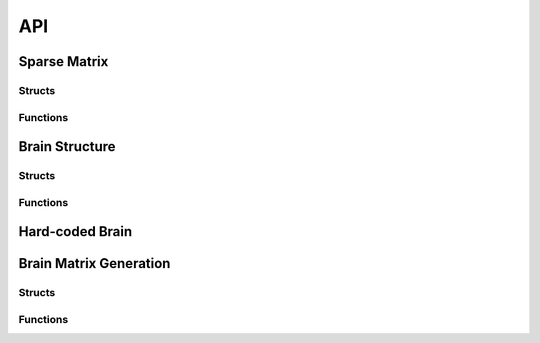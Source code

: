 API
================


Sparse Matrix
--------------

Structs
^^^^^^^^

.. doxygenstruct:: coo

.. doxygenstruct:: csr

.. doxygenstruct:: MatrixDist


Functions
^^^^^^^^^^

.. doxygenfunction:: csrGetValue


.. doxygenfunction:: csrDisplay

.. doxygenfunction:: initMatrixDist


Brain Structure
----------------


Structs
^^^^^^^^

.. doxygenstruct:: BrainPart

.. doxygenstruct:: Brain


Functions
^^^^^^^^^^

.. doxygenfunction:: choose_neuron_type

.. doxygenfunction:: free_brain

.. doxygenfunction:: generate_neuron_types

.. doxygenfunction:: get_brain_part_ind

.. doxygenfunction:: get_mean_connect_percentage_for_part

.. doxygenfunction:: get_nb_neuron_brain_part

.. doxygenfunction:: printf_recap_brain


Hard-coded Brain
-----------------

.. doxygenfunction:: generate_hard_brain


Brain Matrix Generation
-------------------------

Structs
^^^^^^^^

.. doxygenstruct:: BrainMatrixInfo


Functions
^^^^^^^^^^

.. doxygenfunction:: brainAdjMatrixCSR


.. doxygenfunction:: brainTransAdjMatrixCSR

.. doxygenfunction:: brainTransAdjMatrixCSR1D

.. doxygenfunction:: brainTransAdjMatrixCOO1D


